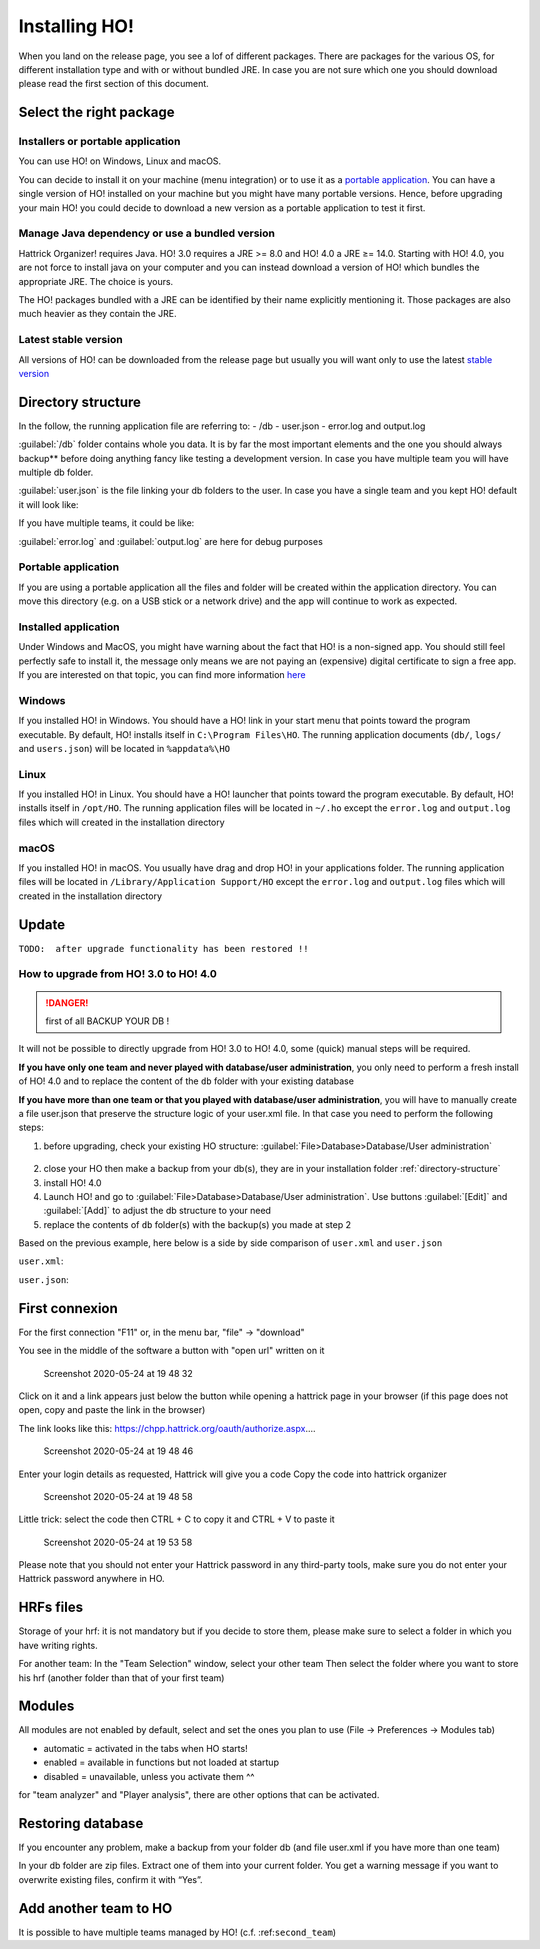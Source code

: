 .. installing\_ho:

Installing HO!
==============

When you land on the release page, you see a lof of different packages.
There are packages for the various OS, for different installation type
and with or without bundled JRE. In case you are not sure which one you
should download please read the first section of this document.

Select the right package
**************************

Installers or portable application
~~~~~~~~~~~~~~~~~~~~~~~~~~~~~~~~~~~~

You can use HO! on Windows, Linux and macOS.

You can decide to install it on your machine (menu integration) or to
use it as a `portable
application <https://en.wikipedia.org/wiki/Portable_application>`__. You
can have a single version of HO! installed on your machine but you might
have many portable versions. Hence, before upgrading your main HO! you
could decide to download a new version as a portable application to test
it first.

Manage Java dependency or use a bundled version
~~~~~~~~~~~~~~~~~~~~~~~~~~~~~~~~~~~~~~~~~~~~~~~~~~~~

Hattrick Organizer! requires Java. HO! 3.0 requires a JRE >= 8.0 and HO!
4.0 a JRE ≥= 14.0. Starting with HO! 4.0, you are not force to install
java on your computer and you can instead download a version of HO!
which bundles the appropriate JRE. The choice is yours.

The HO! packages bundled with a JRE can be identified by their name
explicitly mentioning it. Those packages are also much heavier as they
contain the JRE.

Latest stable version
~~~~~~~~~~~~~~~~~~~~~~~~~~~~~~~~~~~~~~~~~~~~~~~~~~~~

All versions of HO! can be downloaded from the release page but usually
you will want only to use the latest `stable
version <https://github.com/akasolace/HO/releases/tag/tag_stable>`__

Directory structure
****************************************************

In the follow, the running application file are referring to: - /db -
user.json - error.log and output.log

:guilabel:`/db` folder contains whole you data. It is by far the most
important elements and the one you should always backup** before doing
anything fancy like testing a development version. In case you have
multiple team you will have multiple db folder.

:guilabel:`user.json` is the file linking your db folders to the user. In case
you have a single team and you kept HO! default it will look like:

.. code-block:: json
   :linenos:
   
   [   {     "teamName": "user",     "dbName": "db",     "backupLevel": 3,     "isNtTeam": false   } ]

If you have multiple teams, it could be like:

.. code-block:: json
   :linenos:
   
   [   {     "teamName": "FC Team",     "dbName": "db",     "backupLevel": 5,     "isNtTeam": false   },   {     "teamName": "Reserve Team",     "dbName": "db_reserve",     "backupLevel": 3,     "isNtTeam": false   },   {     "teamName": "National Team XXX",     "dbName": "dbNationalTeam",     "backupLevel": 3,     "isNtTeam": true   } ]

:guilabel:`error.log` and :guilabel:`output.log` are here for debug purposes

Portable application
~~~~~~~~~~~~~~~~~~~~~~~~~~~~~~~~~~~~~~~~~~~~~~~~~~~~

If you are using a portable application all the files and folder will be
created within the application directory. You can move this directory
(e.g. on a USB stick or a network drive) and the app will continue to
work as expected.


Installed application
~~~~~~~~~~~~~~~~~~~~~~~~~~~~~~~~~~~~~~~~~~~~~~~~~~~~

Under Windows and MacOS, you might have warning about the fact that HO! is a non-signed app.
You should still feel perfectly safe to install it, the message only means we are not paying 
an (expensive) digital certificate to sign a free app. If you are interested on that topic, you can find more information 
`here <https://medium.com/vchaincodenotary/developers-unite-against-the-expensive-and-cumbersome-code-signing-certificates-d54342016a64>`__



Windows
~~~~~~~~~~~~~~~~~~~~~~~~~~~~~~~~~~~~~~~~~~~~~~~~~~~~

If you installed HO! in Windows. You should have a HO! link in your
start menu that points toward the program executable. By default, HO!
installs itself in ``C:\Program Files\HO``. The running application
documents (``db/``, ``logs/`` and ``users.json``) will be located in ``%appdata%\HO``


Linux
~~~~~~~~~~~~~~~~~~~~~~~~~~~~~~~~~~~~~~~~~~~~~~~~~~~~

If you installed HO! in Linux. You should have a HO! launcher that
points toward the program executable. By default, HO! installs itself in
``/opt/HO``. The running application files will be located in ``~/.ho``
except the ``error.log`` and ``output.log`` files which will created in
the installation directory

macOS
~~~~~~~~~~~~~~~~~~~~~~~~~~~~~~~~~~~~~~~~~~~~~~~~~~~~

If you installed HO! in macOS. You usually have drag and drop HO! in
your applications folder. The running application files will be located
in ``/Library/Application Support/HO`` except the ``error.log`` and
``output.log`` files which will created in the installation directory


Update
********************

``TODO:  after upgrade functionality has been restored !!``


How to upgrade from HO! 3.0 to HO! 4.0
~~~~~~~~~~~~~~~~~~~~~~~~~~~~~~~~~~~~~~~~~~~~~~~~~~~~~~~~~~~~~~~~~~

.. danger::
  first of all BACKUP YOUR DB !

It will not be possible to directly upgrade from HO! 3.0 to HO! 4.0, some (quick) manual steps will be required.

**If you have only one team and never played with database/user administration**, you only need to perform a fresh install of HO! 4.0 and to replace the content of the ``db`` folder with your existing database

**If you have more than one team or that you played with database/user administration**, you will have to manually create a file user.json that preserve the structure logic of your user.xml file. In that case you need to perform the following steps:

1) before upgrading, check your existing HO structure: :guilabel:`File>Database>Database/User administration`

.. figure:: https://user-images.githubusercontent.com/1136496/93209267-28b29480-f75e-11ea-8c5f-5f34378fdee0.png

2) close your HO then make a backup from your db(s), they are in your installation folder :ref:`directory-structure`

3) install HO! 4.0

4) Launch HO! and go to :guilabel:`File>Database>Database/User administration`. Use buttons :guilabel:`[Edit]` and :guilabel:`[Add]` to adjust the db structure to your need

5) replace the contents of ``db`` folder(s) with the backup(s) you made at step 2

Based on the previous example, here below is a side by side comparison of ``user.xml`` and ``user.json``

``user.xml``:

.. code-block:: json
   :linenos:
   
    <?xml version='1.0' encoding='UTF-8' ?> <HoUsers>  <User>    <Name><![CDATA[FC Team]]></Name>    <Url><![CDATA[jdbc:hsqldb:file:db/database]]></Url>    <User><![CDATA[sa]]></User>    <Password><![CDATA[]]></Password>    <Driver><![CDATA[org.hsqldb.jdbcDriver]]></Driver>    <BackupLevel>3</BackupLevel>  </User>  <User>    <Name><![CDATA[Reserve Team]]></Name>    <Url><![CDATA[jdbc:hsqldb:file:db_reserve/database]]></Url>    <User><![CDATA[sa]]></User>    <Password><![CDATA[]]></Password>    <Driver><![CDATA[org.hsqldb.jdbcDriver]]></Driver>    <BackupLevel>3</BackupLevel>  </User>  <User>    <Name><![CDATA[National Team XXX]]></Name>    <Url><![CDATA[jdbc:hsqldb:file:dbNationalTeam/database]]></Url>    <User><![CDATA[sa]]></User>    <Password><![CDATA[]]></Password>    <Driver><![CDATA[org.hsqldb.jdbcDriver]]></Driver>    <BackupLevel>3</BackupLevel>  </User> </HoUsers>



``user.json``:

.. code-block:: json
   :linenos:
   
   [   {     "teamName": "FC Team",     "dbName": "db",     "backupLevel": 5,     "isNtTeam": false   },   {     "teamName": "Reserve Team",     "dbName": "db_reserve",     "backupLevel": 3,     "isNtTeam": false   },   {     "teamName": "National Team XXX",     "dbName": "dbNationalTeam",     "backupLevel": 3,     "isNtTeam": true   } ]


First connexion
**********************

For the first connection "F11" or, in the menu bar, "file" -> "download"

You see in the middle of the software a button with "open url" written
on it

.. figure:: https://user-images.githubusercontent.com/114285/82762498-49468f80-9df9-11ea-8bcc-23558972e0cf.png
   :alt: Screenshot 2020-05-24 at 19 48 32

   Screenshot 2020-05-24 at 19 48 32
Click on it and a link appears just below the button while opening a
hattrick page in your browser (if this page does not open, copy and
paste the link in the browser)

The link looks like this:
https://chpp.hattrick.org/oauth/authorize.aspx.…

.. figure:: https://user-images.githubusercontent.com/114285/82762531-75faa700-9df9-11ea-8f4b-54a067038187.png
   :alt: Screenshot 2020-05-24 at 19 48 46

   Screenshot 2020-05-24 at 19 48 46
Enter your login details as requested, Hattrick will give you a code
Copy the code into hattrick organizer

.. figure:: https://user-images.githubusercontent.com/114285/82762513-611e1380-9df9-11ea-89c1-a010174c0537.png
   :alt: Screenshot 2020-05-24 at 19 48 58

   Screenshot 2020-05-24 at 19 48 58
Little trick: select the code then CTRL + C to copy it and CTRL + V to
paste it

.. figure:: https://user-images.githubusercontent.com/114285/82762599-d1c53000-9df9-11ea-8bb2-440ed6063ffb.png
   :alt: Screenshot 2020-05-24 at 19 53 58

   Screenshot 2020-05-24 at 19 53 58
Please note that you should not enter your Hattrick password in any
third-party tools, make sure you do not enter your Hattrick password
anywhere in HO.

HRFs files
**********************

Storage of your hrf: it is not mandatory but if you decide to store
them, please make sure to select a folder in which you have writing
rights.

For another team: In the "Team Selection" window, select your other team
Then select the folder where you want to store his hrf (another folder
than that of your first team)

Modules
***********

All modules are not enabled by default, select and set the ones you plan
to use (File → Preferences → Modules tab)

-  automatic = activated in the tabs when HO starts!
-  enabled = available in functions but not loaded at startup
-  disabled = unavailable, unless you activate them ^^

for "team analyzer" and "Player analysis", there are other options that
can be activated.

Restoring database
**********************

If you encounter any problem, make a backup from your folder db (and
file user.xml if you have more than one team)

In your db folder are zip files. Extract one of them into your current
folder. You get a warning message if you want to overwrite existing
files, confirm it with “Yes”.

Add another team to HO
*********************************

It is possible to have multiple teams managed by HO! (c.f.
:ref:``second_team``)

